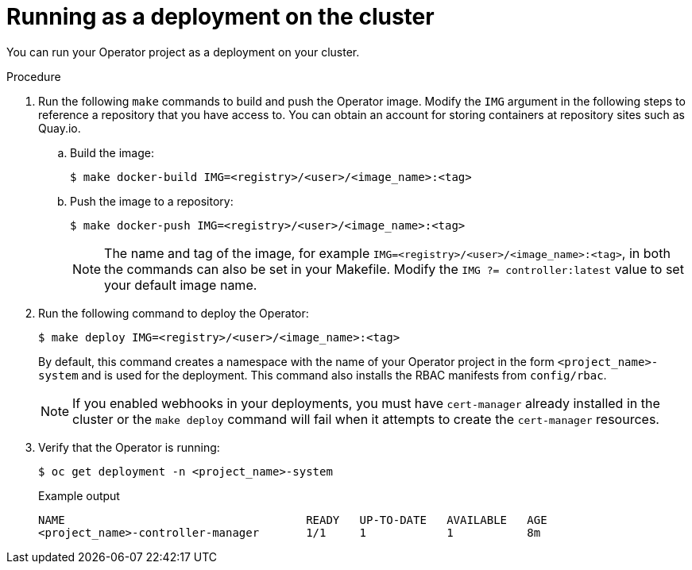 // Module included in the following assemblies:
//
// * operators/operator_sdk/golang/osdk-golang-tutorial.adoc
// * operators/operator_sdk/ansible/osdk-ansible-tutorial.adoc
// * operators/operator_sdk/ansible/osdk-ansible-inside-operator.adoc
// * operators/operator_sdk/helm/osdk-helm-tutorial.adoc

ifeval::["{context}" == "osdk-golang-tutorial"]
:golang:
endif::[]

[id="osdk-run-deployment_{context}"]
ifeval::["{context}" != "osdk-ansible-inside-operator"]
= Running as a deployment on the cluster
endif::[]
ifeval::["{context}" == "osdk-ansible-inside-operator"]
= Testing an Ansible-based Operator on the cluster

After you have tested your custom Ansible logic locally inside of an Operator, you can test the Operator inside of a pod on an {product-title} cluster, which is prefered for production use.
endif::[]

You can run your Operator project as a deployment on your cluster.

ifdef::golang[]
.Prerequisites

* Prepared your Go-based Operator to run on {product-title} by updating the project to use supported images
endif::[]

.Procedure

. Run the following `make` commands to build and push the Operator image. Modify the `IMG` argument in the following steps to reference a repository that you have access to. You can obtain an account for storing containers at repository sites such as Quay.io.

.. Build the image:
+
[source,terminal]
----
$ make docker-build IMG=<registry>/<user>/<image_name>:<tag>
----

.. Push the image to a repository:
+
[source,terminal]
----
$ make docker-push IMG=<registry>/<user>/<image_name>:<tag>
----
+
[NOTE]
====
The name and tag of the image, for example `IMG=<registry>/<user>/<image_name>:<tag>`, in both the commands can also be set in your Makefile. Modify the `IMG ?= controller:latest` value to set your default image name.
====

. Run the following command to deploy the Operator:
+
[source,terminal]
----
$ make deploy IMG=<registry>/<user>/<image_name>:<tag>
----
+
By default, this command creates a namespace with the name of your Operator project in the form `<project_name>-system` and is used for the deployment. This command also installs the RBAC manifests from `config/rbac`.
+
[NOTE]
====
If you enabled webhooks in your deployments, you must have `cert-manager` already installed in the cluster or the `make deploy` command will fail when it attempts to create the `cert-manager` resources.
====

. Verify that the Operator is running:
+
[source,terminal]
----
$ oc get deployment -n <project_name>-system
----
+
.Example output
[source,terminal]
----
NAME                                    READY   UP-TO-DATE   AVAILABLE   AGE
<project_name>-controller-manager       1/1     1            1           8m
----

ifeval::["{context}" == "osdk-golang-tutorial"]
:!golang:
endif::[]

